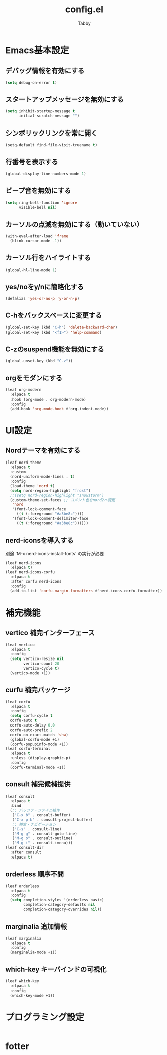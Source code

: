 #+TITLE: config.el
#+AUTHOR: Tabby
#+STARTUP: indent
#+STARTUP: content
#+BABEL: :cache yes :tangle no :noweb yes

* Emacs基本設定
** デバッグ情報を有効にする
#+begin_src emacs-lisp
  (setq debug-on-error t)
#+end_src
** スタートアップメッセージを無効にする
#+begin_src emacs-lisp
  (setq inhibit-startup-message t
        initial-scratch-message "")
#+end_src
** シンボリックリンクを常に開く
#+begin_src emacs-lisp
  (setq-default find-file-visit-truename t)
#+end_src
** 行番号を表示する
#+begin_src emacs-lisp
  (global-display-line-numbers-mode 1)
#+end_src
** ビープ音を無効にする
#+begin_src emacs-lisp
  (setq ring-bell-function 'ignore
        visible-bell nil)
#+end_src
** カーソルの点滅を無効にする（動いていない）
#+begin_src emacs-lisp
  (with-eval-after-load 'frame
    (blink-cursor-mode -1))
#+end_src
** カーソル行をハイライトする
#+begin_src emacs-lisp
  (global-hl-line-mode 1)
#+end_src
** yes/noをy/nに簡略化する
#+begin_src emacs-lisp
  (defalias 'yes-or-no-p 'y-or-n-p)
#+end_src
** C-hをバックスペースに変更する
#+begin_src emacs-lisp
  (global-set-key (kbd "C-h") 'delete-backward-char)
  (global-set-key (kbd "<f1>") 'help-command)
#+end_src
** C-zのsuspend機能を無効にする
#+begin_src emacs-lisp
  (global-unset-key (kbd "C-z"))
#+end_src
** orgをモダンにする
#+begin_src emacs-lisp
  (leaf org-modern
    :elpaca t
    :hook (org-mode . org-modern-mode)
    :config
    (add-hook 'org-mode-hook #'org-indent-mode))
#+end_src
* UI設定
** Nordテーマを有効にする
#+begin_src emacs-lisp
  (leaf nord-theme
    :elpaca t
    :custom
    (nord-uniform-mode-lines . t)
    :config
    (load-theme 'nord t)
    (setq nord-region-highlight "frost")
    ;;(setq nord-region-highlight "snowstorm")
    (custom-theme-set-faces ;; コメント色をnord2へ変更
     'nord
     '(font-lock-comment-face
       ((t (:foreground "#a3be8c"))))
     '(font-lock-comment-delimiter-face
       ((t (:foreground "#a3be8c"))))))
#+end_src
** nerd-iconsを導入する
別途 'M-x nerd-icons-install-fonts' の実行が必要
#+begin_src emacs-lisp
  (leaf nerd-icons
    :elpaca t)
  (leaf nerd-icons-corfu
    :elpaca t
    :after corfu nerd-icons
    :config
    (add-to-list 'corfu-margin-formatters #'nerd-icons-corfu-formatter))
#+end_src
* 補完機能
** vertico 補完インターフェース
#+begin_src emacs-lisp
  (leaf vertico
    :elpaca t
    :config
    (setq vertico-resize nil
          vertico-count 20
          vertico-cycle t)
    (vertico-mode +1))
#+end_src
** curfu 補完パッケージ
#+begin_src emacs-lisp
  (leaf corfu
    :elpaca t
    :config
    (setq corfu-cycle t
  	corfu-auto t
  	corfu-auto-delay 0.0
  	corfu-auto-prefix 2
  	corfu-on-exact-match 'shw)
    (global-corfu-mode +1)
    (corfu-popupinfo-mode +1))
  (leaf corfu-terminal
    :elpaca t
    :unless (display-graphic-p)
    :config
    (corfu-terminal-mode +1))
#+end_src
** consult 補完候補提供
#+begin_src emacs-lisp
  (leaf consult
    :elpaca t
    :bind
    (;; バッファ・ファイル操作
     ("C-x b" . consult-buffer)
     ("C-x p b" . consult-project-buffer)
     ;; 検索・ナビゲーション
     ("C-s" . consult-line)
     ("M-g g" . consult-goto-line)
     ("M-g o" . consult-outline)
     ("M-g i" . consult-imenu)))
  (leaf consult-dir
    :after consult
    :elpaca t)
#+end_src
** orderless 順序不問
#+begin_src emacs-lisp
  (leaf orderless
    :elpaca t
    :config
    (setq completion-styles '(orderless basic)
          completion-category-defaults nil
          completion-category-overrides nil))
#+end_src
** marginalia 追加情報
#+begin_src emacs-lisp
  (leaf marginalia
    :elpaca t
    :config
    (marginalia-mode +1))
#+end_src
** which-key キーバインドの可視化
#+begin_src emacs-lisp
  (leaf which-key
    :elpaca t
    :config
    (which-key-mode +1))
#+end_src
* プログラミング設定
#+begin_src emacs-lisp

#+end_src
* fotter

